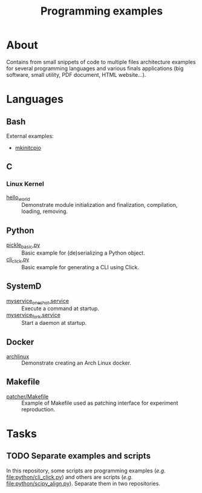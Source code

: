 :PROPERTIES:
:ID:       94068fa5-fe90-4a1c-8e04-2aaea03b5976
:END:
#+TITLE: Programming examples

* About

Contains from small snippets of code to multiple files architecture examples
for several programming languages and various finals applications (big
software, small utility, PDF document, HTML website...).

* Languages

** Bash

External examples:
- [[https://github.com/archlinux/mkinitcpio/blob/master/mkinitcpio][mkinitcpio]]

** C
:PROPERTIES:
:DIR:      c
:END:

*** Linux Kernel
:PROPERTIES:
:ID:       8aa65925-2eb0-4072-b5e6-97d7e47af30a
:DIR:      c/linux_kernel
:END:

- [[attachment:hello_world/][hello_world]] :: Demonstrate module initialization and finalization,
  compilation, loading, removing.

** Python
:PROPERTIES:
:DIR:      python
:ID:       addde48a-0d0b-4390-b46f-ca78d9c316c7
:END:

- [[attachment:pickle_basic.py][pickle_basic.py]] :: Basic example for (de)serializing a Python object.
- [[attachment:cli_click.py][cli_click.py]] :: Basic example for generating a CLI using Click.

** SystemD
:PROPERTIES:
:DIR:      systemd/
:ID:       5e5e1b21-a495-4aa7-bc89-bf615b2b7fa9
:END:

- [[attachment:myservice_oneshot.service][myservice_oneshot.service]] :: Execute a command at startup.
- [[attachment:myservice_fork.service][myservice_fork.service]] :: Start a daemon at startup.

** Docker
:PROPERTIES:
:DIR:      docker
:ID:       c0179af5-617a-44bb-b03e-d97ee01acc6c
:END:

- [[attachment:archlinux/][archlinux]] :: Demonstrate creating an Arch Linux docker.

** Makefile
:PROPERTIES:
:DIR:      make
:END:

- [[attachment:patcher/Makefile][patcher/Makefile]] :: Example of Makefile used as patching interface for
  experiment reproduction.

* Tasks

** TODO Separate examples and scripts

In this repository, some scripts are programming examples (/e.g./
[[file:python/cli_click.py]]) and others are scripts (/e.g./
[[file:python/scipy_align.py]]). Separate them in two repositories.
